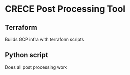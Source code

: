 * CRECE Post Processing Tool

** Terraform
Builds GCP infra with terraform scripts

** Python script
Does all post processing work
